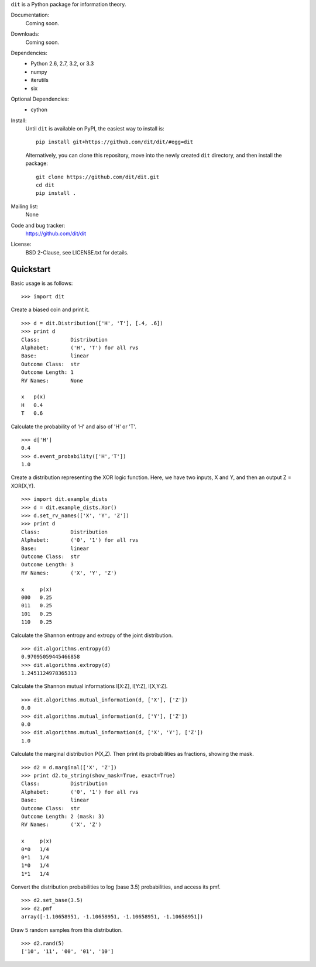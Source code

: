``dit`` is a Python package for information theory.

.. image:: https://travis-ci.org/dit/dit.png?branch=master
   :target: https://travis-ci.org/dit/dit
.. image:: https://coveralls.io/repos/dit/dit/badge.png?branch=master
   :target: https://coveralls.io/r/dit/dit?branch=master

Documentation:
  Coming soon.

Downloads:
  Coming soon.
  
Dependencies:
  * Python 2.6, 2.7, 3.2, or 3.3
  * numpy
  * iterutils
  * six

Optional Dependencies:
  * cython

Install:
  Until ``dit`` is available on PyPI, the easiest way to install is::
  
      pip install git+https://github.com/dit/dit/#egg=dit
      
  Alternatively, you can clone this repository, move into the newly created ``dit`` directory, and then install the package::
  
      git clone https://github.com/dit/dit.git
      cd dit
      pip install .

Mailing list:
  None

Code and bug tracker:
  https://github.com/dit/dit

License:
  BSD 2-Clause, see LICENSE.txt for details.

Quickstart
----------

Basic usage is as follows::

    >>> import dit

Create a biased coin and print it. ::

    >>> d = dit.Distribution(['H', 'T'], [.4, .6])
    >>> print d
    Class:          Distribution
    Alphabet:       ('H', 'T') for all rvs
    Base:           linear
    Outcome Class:  str
    Outcome Length: 1
    RV Names:       None

    x   p(x)
    H   0.4
    T   0.6
    
Calculate the probability of 'H' and also of 'H' or 'T'. ::

    >>> d['H']
    0.4
    >>> d.event_probability(['H','T'])
    1.0

Create a distribution representing the XOR logic function.  Here, we have two inputs, X and Y, and then an output 
Z = XOR(X,Y). ::

    >>> import dit.example_dists
    >>> d = dit.example_dists.Xor()
    >>> d.set_rv_names(['X', 'Y', 'Z'])
    >>> print d
    Class:          Distribution
    Alphabet:       ('0', '1') for all rvs
    Base:           linear
    Outcome Class:  str
    Outcome Length: 3
    RV Names:       ('X', 'Y', 'Z')

    x     p(x)
    000   0.25
    011   0.25
    101   0.25
    110   0.25

Calculate the Shannon entropy and extropy of the joint distribution. ::

    >>> dit.algorithms.entropy(d)
    0.97095059445466858
    >>> dit.algorithms.extropy(d)
    1.2451124978365313

Calculate the Shannon mutual informations I[X:Z], I[Y:Z], I[X,Y:Z]. ::

    >>> dit.algorithms.mutual_information(d, ['X'], ['Z'])
    0.0
    >>> dit.algorithms.mutual_information(d, ['Y'], ['Z'])
    0.0
    >>> dit.algorithms.mutual_information(d, ['X', 'Y'], ['Z'])
    1.0

Calculate the marginal distribution P(X,Z). Then print its probabilities as fractions, showing the mask. ::

    >>> d2 = d.marginal(['X', 'Z'])
    >>> print d2.to_string(show_mask=True, exact=True)
    Class:          Distribution
    Alphabet:       ('0', '1') for all rvs
    Base:           linear
    Outcome Class:  str
    Outcome Length: 2 (mask: 3)
    RV Names:       ('X', 'Z')

    x     p(x)
    0*0   1/4
    0*1   1/4
    1*0   1/4
    1*1   1/4

Convert the distribution probabilities to log (base 3.5) probabilities, and access its pmf. ::

    >>> d2.set_base(3.5)
    >>> d2.pmf
    array([-1.10658951, -1.10658951, -1.10658951, -1.10658951])
    
Draw 5 random samples from this distribution. ::

    >>> d2.rand(5)
    ['10', '11', '00', '01', '10']
    
    
